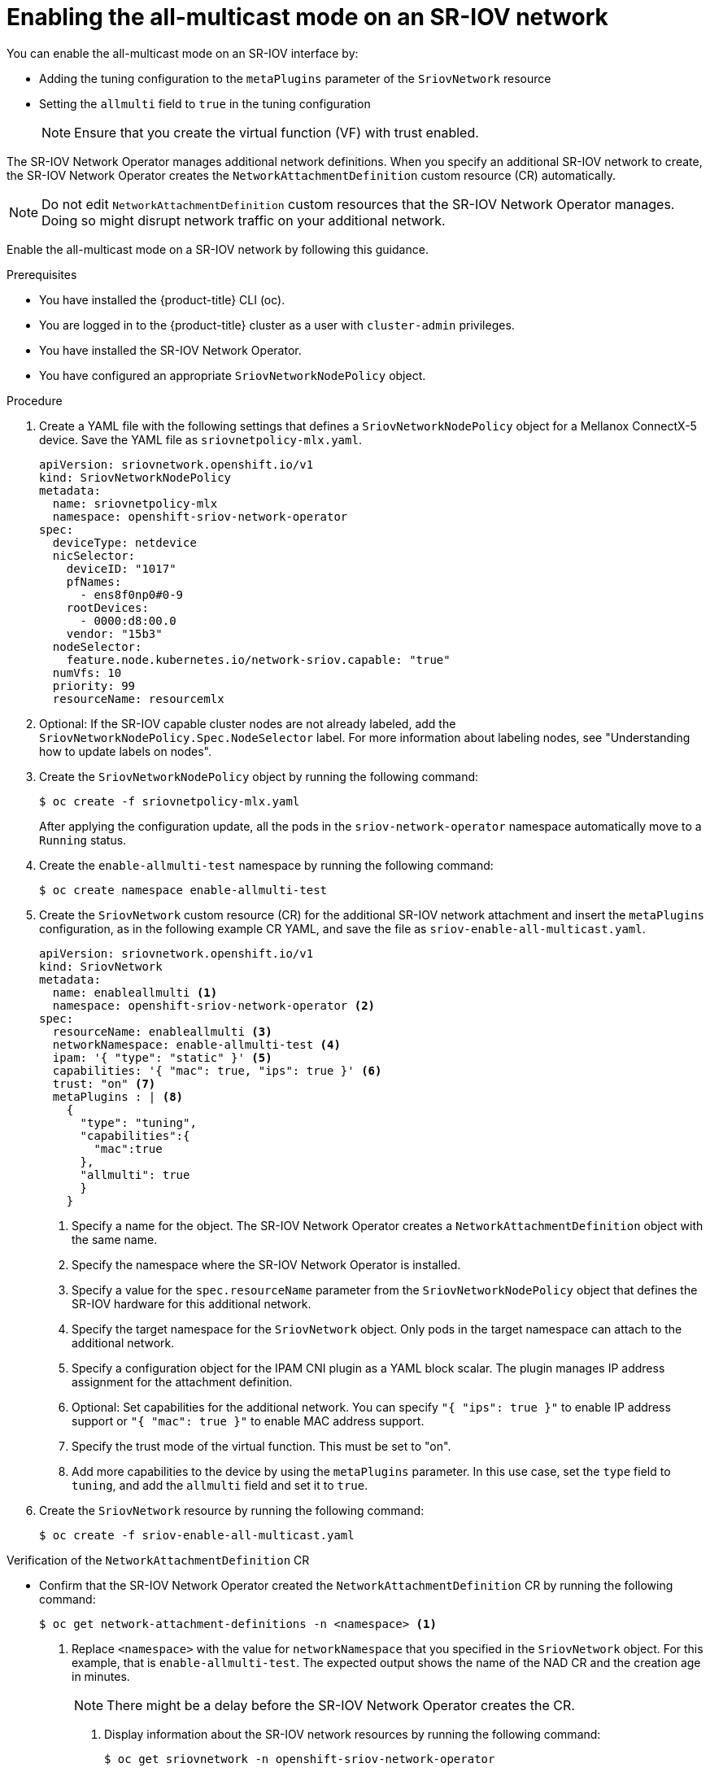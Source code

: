 // Module included in the following assemblies:
//
//networking/hardware_networks/configuring-sriov-device.adoc

:_mod-docs-content-type: PROCEDURE
[id="enabling-all-multicast-sriov-network_{context}"]
= Enabling the all-multicast mode on an SR-IOV network

You can enable the all-multicast mode on an SR-IOV interface by:

* Adding the tuning configuration to the `metaPlugins` parameter of the `SriovNetwork` resource
* Setting the `allmulti` field to `true` in the tuning configuration
+
[NOTE]
====
Ensure that you create the virtual function (VF) with trust enabled.
====

The SR-IOV Network Operator manages additional network definitions. When you specify an additional SR-IOV network to create, the SR-IOV Network Operator creates the `NetworkAttachmentDefinition` custom resource (CR) automatically.

[NOTE]
====
Do not edit `NetworkAttachmentDefinition` custom resources that the SR-IOV Network Operator manages. Doing so might disrupt network traffic on your additional network.
====

Enable the all-multicast mode on a SR-IOV network by following this guidance.

.Prerequisites

* You have installed the {product-title} CLI (oc).
* You are logged in to the {product-title} cluster as a user with `cluster-admin` privileges.
* You have installed the SR-IOV Network Operator.
* You have configured an appropriate `SriovNetworkNodePolicy` object.

.Procedure

.  Create a YAML file with the following settings that defines a `SriovNetworkNodePolicy` object for a Mellanox ConnectX-5 device. Save the YAML file as `sriovnetpolicy-mlx.yaml`.
+
[source,yaml]
----
apiVersion: sriovnetwork.openshift.io/v1
kind: SriovNetworkNodePolicy
metadata:
  name: sriovnetpolicy-mlx
  namespace: openshift-sriov-network-operator
spec:
  deviceType: netdevice
  nicSelector:
    deviceID: "1017"
    pfNames:
      - ens8f0np0#0-9
    rootDevices:
      - 0000:d8:00.0
    vendor: "15b3"
  nodeSelector:
    feature.node.kubernetes.io/network-sriov.capable: "true"
  numVfs: 10
  priority: 99
  resourceName: resourcemlx
----

. Optional: If the SR-IOV capable cluster nodes are not already labeled, add the `SriovNetworkNodePolicy.Spec.NodeSelector` label. For more information about labeling nodes, see "Understanding how to update labels on nodes".

. Create the `SriovNetworkNodePolicy` object by running the following command:
+
[source,terminal]
----
$ oc create -f sriovnetpolicy-mlx.yaml
----
+
After applying the configuration update, all the pods in the `sriov-network-operator` namespace automatically move to a `Running` status.

. Create the `enable-allmulti-test` namespace by running the following command:
+
[source,terminal]
----
$ oc create namespace enable-allmulti-test
----

. Create the `SriovNetwork` custom resource (CR) for the additional SR-IOV network attachment and insert the `metaPlugins` configuration, as in the following example CR YAML, and save the file as `sriov-enable-all-multicast.yaml`.
+
[source,yaml]
----
apiVersion: sriovnetwork.openshift.io/v1
kind: SriovNetwork
metadata:
  name: enableallmulti <1>
  namespace: openshift-sriov-network-operator <2>
spec:
  resourceName: enableallmulti <3>
  networkNamespace: enable-allmulti-test <4>
  ipam: '{ "type": "static" }' <5>
  capabilities: '{ "mac": true, "ips": true }' <6>
  trust: "on" <7>
  metaPlugins : | <8>
    {
      "type": "tuning",
      "capabilities":{
        "mac":true
      },
      "allmulti": true
      }
    }
----
<1> Specify a name for the object. The SR-IOV Network Operator creates a `NetworkAttachmentDefinition` object with the same name.
<2> Specify the namespace where the SR-IOV Network Operator is installed.
<3> Specify a value for the `spec.resourceName` parameter from the `SriovNetworkNodePolicy` object that defines the SR-IOV hardware for this additional network.
<4> Specify the target namespace for the `SriovNetwork` object. Only pods in the target namespace can attach to the additional network.
<5> Specify a configuration object for the IPAM CNI plugin as a YAML block scalar. The plugin manages IP address assignment for the attachment definition.
<6> Optional: Set capabilities for the additional network. You can specify `"{ "ips": true }"` to enable IP address support or `"{ "mac": true }"` to enable MAC address support.
<7> Specify the trust mode of the virtual function. This must be set to "on".
<8> Add more capabilities to the device by using the `metaPlugins` parameter. In this use case, set the `type` field to `tuning`, and add the `allmulti` field and set it to `true`.

. Create the `SriovNetwork` resource by running the following command:
+
[source,terminal]
----
$ oc create -f sriov-enable-all-multicast.yaml
----

.Verification of the `NetworkAttachmentDefinition` CR

* Confirm that the SR-IOV Network Operator created the `NetworkAttachmentDefinition` CR by running the following command:
+
[source,terminal]
----
$ oc get network-attachment-definitions -n <namespace> <1>
----
<1> Replace `<namespace>` with the value for `networkNamespace` that you specified in the `SriovNetwork` object. For this example, that is `enable-allmulti-test`. The expected output shows the name of the NAD CR and the creation age in minutes.
+
[NOTE]
====
There might be a delay before the SR-IOV Network Operator creates the CR.
====

. Display information about the SR-IOV network resources by running the following command:
+
[source,terminal]
----
$ oc get sriovnetwork -n openshift-sriov-network-operator
----

.Verification of the additional SR-IOV network attachment

To verify that the tuning CNI is correctly configured and that the additional SR-IOV network attachment is attached, follow these steps:

. Create a `Pod` CR. Save the following sample YAML in a file named `examplepod.yaml`:
+
[source,yaml]
----
apiVersion: v1
kind: Pod
metadata:
  name: samplepod
  namespace: enable-allmulti-test
  annotations:
    k8s.v1.cni.cncf.io/networks: |-
      [
        {
          "name": "enableallmulti",  <1>
          "mac": "0a:56:0a:83:04:0c", <2>
          "ips": ["10.100.100.200/24"] <3>
       }
      ]
spec:
  containers:
  - name: podexample
    image: centos
    command: ["/bin/bash", "-c", "sleep INF"]
    securityContext:
      runAsUser: 2000
      runAsGroup: 3000
      allowPrivilegeEscalation: false
      capabilities:
        drop: ["ALL"]
  securityContext:
    runAsNonRoot: true
    seccompProfile:
      type: RuntimeDefault
----
<1> Specify the name of the SR-IOV network attachment definition CR.
<2> Optional: Specify the MAC address for the SR-IOV device that is allocated from the resource type defined in the SR-IOV network attachment definition CR. To use this feature, you also must specify `{"mac": true}` in the SriovNetwork object.
<3> Optional: Specify the IP addresses for the SR-IOV device that are allocated from the resource type defined in the SR-IOV network attachment definition CR. Both IPv4 and IPv6 addresses are supported. To use this feature, you also must specify `{ "ips": true }` in the `SriovNetwork` object.

. Create the `Pod` CR by running the following command:
+
[source,terminal]
----
$ oc apply -f examplepod.yaml
----

. Verify that the pod is created by running the following command:
+
[source,terminal]
----
$ oc get pod -n enable-allmulti-test
----
+
.Example output
+
[source,terminal]
----
NAME       READY   STATUS    RESTARTS   AGE
samplepod  1/1     Running   0          47s
----

. Log in to the pod by running the following command:
+
[source,terminal]
----
$ oc rsh -n enable-allmulti-test samplepod
----

. List all the interfaces associated with the pod by running the following command:
+
[source,terminal]
----
sh-4.4# ip link
----
+
.Example output
[source,terminal]
----
1: lo: <LOOPBACK,UP,LOWER_UP> mtu 65536 qdisc noqueue state UNKNOWN mode DEFAULT group default qlen 1000
    link/loopback 00:00:00:00:00:00 brd 00:00:00:00:00:00
2: eth0@if22: <BROADCAST,MULTICAST,UP,LOWER_UP> mtu 8901 qdisc noqueue state UP mode DEFAULT group default
    link/ether 0a:58:0a:83:00:10 brd ff:ff:ff:ff:ff:ff link-netnsid 0 <1>
3: net1@if24: <BROADCAST,MULTICAST,ALLMULTI,UP,LOWER_UP> mtu 1500 qdisc noqueue state UP mode DEFAULT group default
    link/ether ee:9b:66:a4:ec:1d brd ff:ff:ff:ff:ff:ff link-netnsid 0 <2>
----
+
<1> `eth0@if22` is the primary interface
<2> `net1@if24` is the secondary interface configured with the network-attachment-definition that supports the all-multicast mode (`ALLMULTI` flag)
